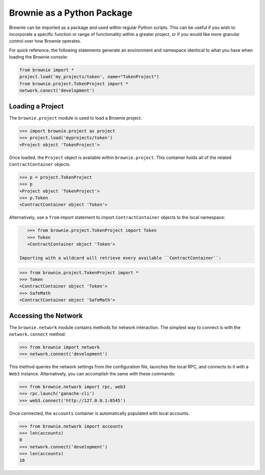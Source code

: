 ===========================
Brownie as a Python Package
===========================

Brownie can be imported as a package and used within regular Python scripts. This can be useful if you wish to incorporate a specific function or range of functionality within a greater project, or if you would like more granular control over how Brownie operates.

For quick reference, the following statements generate an environment and namespace identical to what you have when loading the Brownie console:

.. code-block:: python

    from brownie import *
    project.load('my_projects/token', name="TokenProject")
    from brownie.project.TokenProject import *
    network.conect('development')

Loading a Project
=================

The ``brownie.project`` module is used to load a Brownie project.

.. code-block:: python

    >>> import brownie.project as project
    >>> project.load('myprojects/token')
    <Project object 'TokenProject'>

Once loaded, the ``Project`` object is available within ``brownie.project``. This container holds all of the related ``ContractContainer`` objects.

.. code-block:: python

    >>> p = project.TokenProject
    >>> p
    <Project object 'TokenProject'>
    >>> p.Token
    <ContractContainer object 'Token'>

Alternatively, use a ``from`` import statement to import ``ContractContainer`` objects to the local namespace:

.. code-block:: python

    >>> from brownie.project.TokenProject import Token
    >>> Token
    <ContractContainer object 'Token'>

 Importing with a wildcard will retrieve every available ``ContractContainer``:

.. code-block:: python

    >>> from brownie.project.TokenProject import *
    >>> Token
    <ContractContainer object 'Token'>
    >>> SafeMath
    <ContractContainer object 'SafeMath'>

Accessing the Network
=====================

The ``brownie.network`` module contains methods for network interaction. The simplest way to connect is with the ``network.connect`` method:

.. code-block:: python

    >>> from brownie import network
    >>> network.connect('development')

This method queries the network settings from the configuration file, launches the local RPC, and connects to it with a ``Web3`` instance. Alternatively, you can accomplish the same with these commands:

.. code-block:: python

    >>> from brownie.network import rpc, web3
    >>> rpc.launch('ganache-cli')
    >>> web3.connect('http://127.0.0.1:8545')

Once connected, the ``accounts`` container is automatically populated with local accounts.

.. code-block:: python

    >>> from brownie.network import accounts
    >>> len(accounts)
    0
    >>> network.connect('development')
    >>> len(accounts)
    10
